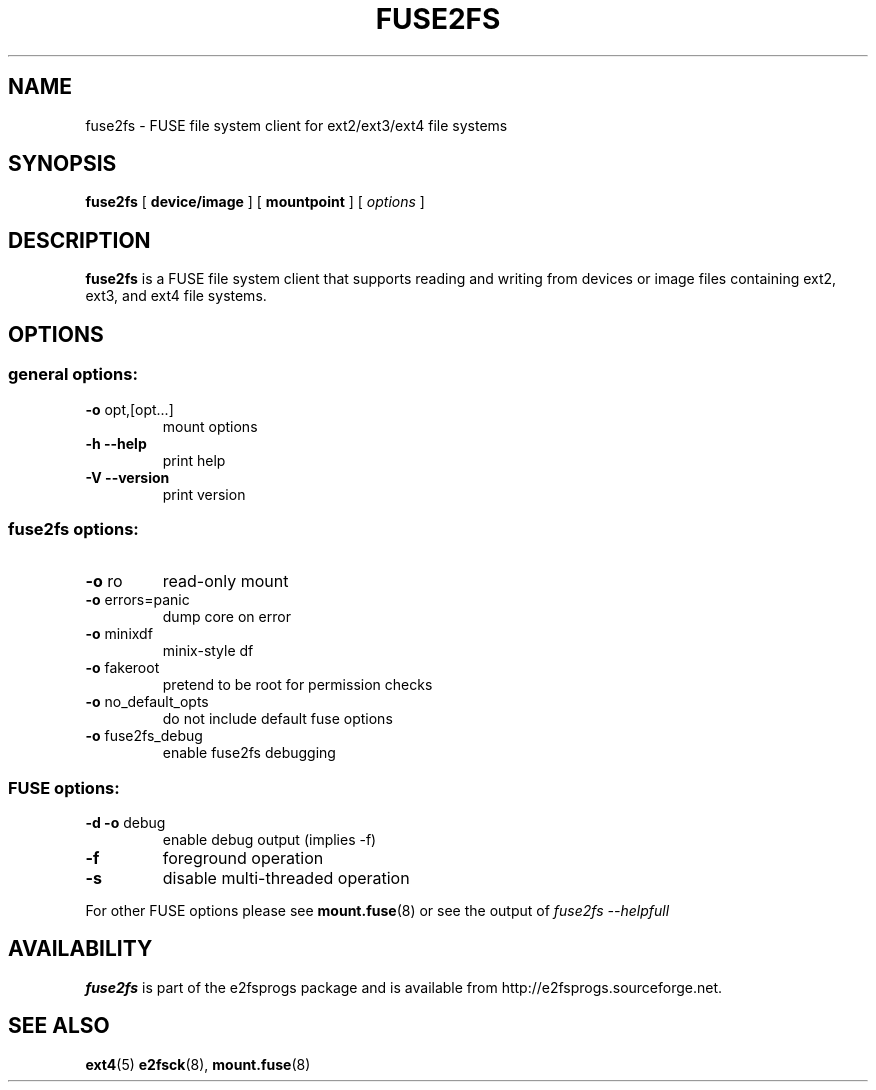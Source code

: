 .\" -*- nroff -*-
.\" Copyright 1993, 1994, 1995 by Theodore Ts'o.  All Rights Reserved.
.\" This file may be copied under the terms of the GNU Public License.
.\"
.TH FUSE2FS 1 "January 2020" "E2fsprogs version 1.45.5"
.SH NAME
fuse2fs \- FUSE file system client for ext2/ext3/ext4 file systems
.SH SYNOPSIS
.B fuse2fs
[
.B device/image
]
[
.B mountpoint
]
[
.I options
]
.SH DESCRIPTION
.B fuse2fs
is a FUSE file system client that supports reading and writing from
devices or image files containing ext2, ext3, and ext4 file systems.
.SH OPTIONS
.SS "general options:"
.TP
\fB\-o\fR opt,[opt...]
mount options
.TP
\fB\-h\fR   \fB\-\-help\fR
print help
.TP
\fB\-V\fR   \fB\-\-version\fR
print version
.SS "fuse2fs options:"
.TP
\fB-o\fR ro
read-only mount
.TP
\fB-o\fR errors=panic
dump core on error
.TP
\fB-o\fR minixdf
minix-style df
.TP
\fB-o\fR fakeroot
pretend to be root for permission checks
.TP
\fB-o\fR no_default_opts
do not include default fuse options
.TP
\fB-o\fR fuse2fs_debug
enable fuse2fs debugging
.SS "FUSE options:"
.TP
\fB-d -o\fR debug
enable debug output (implies -f)
.TP
\fB-f\fR
foreground operation
.TP
\fB-s\fR
disable multi-threaded operation
.P
For other FUSE options please see
.BR mount.fuse (8)
or see the output of
.I fuse2fs \-\-helpfull
.SH AVAILABILITY
.B fuse2fs
is part of the e2fsprogs package and is available from
http://e2fsprogs.sourceforge.net.
.SH SEE ALSO
.BR ext4 (5)
.BR e2fsck (8),
.BR mount.fuse (8)

